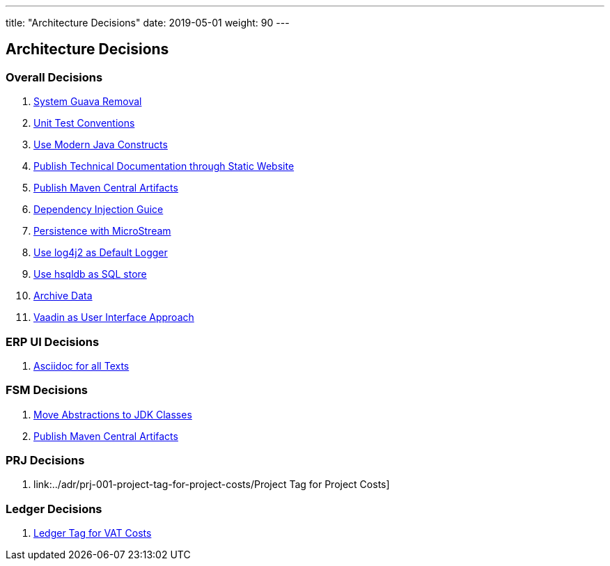 ---
title: "Architecture Decisions"
date: 2019-05-01
weight: 90
---

ifndef::imagesdir[:imagesdir: ./pics]

[[section-design-decisions]]
== Architecture Decisions

=== Overall Decisions

. link:../adr/os-001-system-guava-removal/[System Guava Removal]
. link:../adr/os-002-unit-test-conventions/[Unit Test Conventions]
. link:../adr/os-003-use-modern-java-constructs/[Use Modern Java Constructs]
. link:../adr/os-004-publish-technical-documentation-through-static-website/[Publish Technical Documentation through Static Website]
. link:../adr/os-005-publish-maven-central-artifact/[Publish Maven Central Artifacts]
. link:../adr/os-006-dependency-injection-guice/[Dependency Injection Guice]
. link:../adr//os-007-persistence-microstream/[Persistence with MicroStream]
. link:../adr//os-008-use-log4j2-as-default-logger/[Use log4j2 as Default Logger]
. link:../adr/os-009-use-hsqldb-as-sql-store/[Use hsqldb as SQL store]
. link:../adr/os-010-archive-data/[Archive Data]
. link:../adr/os-011-vaadin-as-user-interface/[Vaadin as User Interface Approach]

=== ERP UI Decisions

. link:../adr/erpui-001-asciidoc-for-all-texts//[Asciidoc for all Texts]

=== FSM Decisions

. link:../adr/fsm-001-move-abstractions-to-jdk-classes/[Move Abstractions to JDK Classes]
. link:../adr/fsm-002-publish-maven-central-artifact[Publish Maven Central Artifacts]

=== PRJ Decisions

. link:../adr/prj-001-project-tag-for-project-costs/Project Tag for Project Costs]

=== Ledger Decisions

. link:../adr/led-001-ledger-tag-for-vat-costs/[Ledger Tag for VAT Costs]
